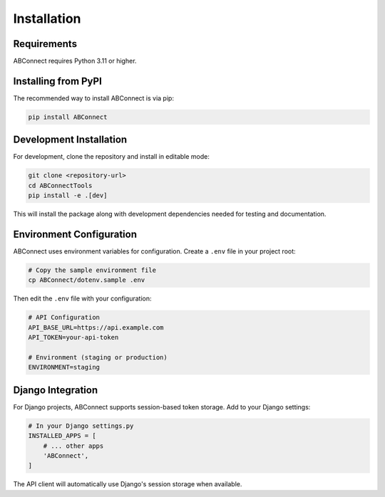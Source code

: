 Installation
============

Requirements
------------

ABConnect requires Python 3.11 or higher.

Installing from PyPI
--------------------

The recommended way to install ABConnect is via pip:

.. code-block:: bash

   pip install ABConnect

Development Installation
------------------------

For development, clone the repository and install in editable mode:

.. code-block:: bash

   git clone <repository-url>
   cd ABConnectTools
   pip install -e .[dev]

This will install the package along with development dependencies needed for testing and documentation.

Environment Configuration
-------------------------

ABConnect uses environment variables for configuration. Create a ``.env`` file in your project root:

.. code-block:: bash

   # Copy the sample environment file
   cp ABConnect/dotenv.sample .env

Then edit the ``.env`` file with your configuration:

.. code-block:: bash

   # API Configuration
   API_BASE_URL=https://api.example.com
   API_TOKEN=your-api-token
   
   # Environment (staging or production)
   ENVIRONMENT=staging

Django Integration
------------------

For Django projects, ABConnect supports session-based token storage. Add to your Django settings:

.. code-block:: python

   # In your Django settings.py
   INSTALLED_APPS = [
       # ... other apps
       'ABConnect',
   ]

The API client will automatically use Django's session storage when available.